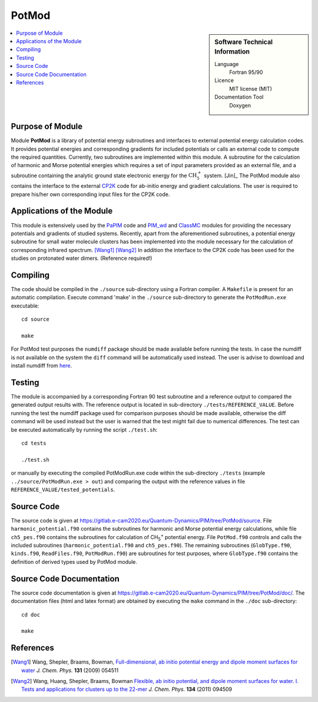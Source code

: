 .. _PotMod:

####################
PotMod
####################

.. sidebar:: Software Technical Information

  Language
    Fortran 95/90

  Licence
    MIT license (MIT)

  Documentation Tool
    Doxygen

.. contents:: :local:

.. This is an example of what a *module* for E-CAM looks like. Please add to this template any additional items that are
.. straightforward to fill out in the general case. You are free add any level of complexity you wish (within the bounds of
.. what ReST_ can do).

.. To add your module, fork this GitLab repository to your account on GitLab. Clone your repository, make a feature branch
.. and add a directory that will contain your module information. Copy this :download:`readme.rst` file there. Push your
.. changes back to GitLab and immediately open a merge request from your feature branch against our repository. We can
.. discuss your module in the merge request and help you get it accepted.

.. Add technical info as a sidebar and allow text below to wrap around it

Purpose of Module
_________________

Module **PotMod** is a library of potential energy subroutines and interfaces to external potential energy calculation codes. 
It provides potential energies and corresponding gradients for included potentials or calls an external code to compute 
the required quantities. 
Currently, two subroutines are implemented within this module. 
A subroutine for the calculation of harmonic and Morse potential energies which requires a set of input parameters 
provided as an external file, and a subroutine containing the analytic ground state electronic energy for the 
:math:`\text{CH}_{5}^{+}` system. [Jin]_
The PotMod module also contains the interface to the external CP2K_ code for ab-initio energy and gradient 
calculations. 
The user is required to prepare his/her own corresponding input files for the CP2K code. 

.. _CP2K: https://www.cp2k.org/


Applications of the Module
__________________________

This module is extensively used by the PaPIM_ code and PIM_wd_ and ClassMC_ modules for providing the necessary 
potentials and gradients of studied systems. 
Recently, apart from the aforementioned subroutines, a potential energy subroutine for small water molecule 
clusters has been implemented into the module necessary for the calculation of corresponding infrared spectrum. 
[Wang1]_ [Wang2]_
In addition the interface to the CP2K code has been used for the studies on protonated water dimers. (Reference required!)

.. _PaPIM: ./modules/PaPIM/readme.rst
.. _PIM_wd: ./modules/PIM_wd/readme.rst
.. _ClassMC: ./modules/ClassMC/readme.rst


Compiling
_________

The code should be compiled in the ``./source`` sub-directory using a Fortran compiler.
A ``Makefile`` is present for an automatic compilation.
Execute command 'make' in the ``./source`` sub-directory to generate the ``PotModRun.exe`` executable:

::

	cd source

	make

For PotMod test purposes the ``numdiff`` package should be made available before running the tests. 
In case the numdiff is not available on the system the ``diff`` command will be automatically used instead. 
The user is advise to download and install numdiff from here_.

.. _here: http://www.nongnu.org/numdiff


Testing
_______

The module is accompanied by a corresponding Fortran 90 test subroutine and a reference output to compared the generated 
output results with. 
The reference output is located in sub-directory ``./tests/REFERENCE_VALUE``. 
Before running the test the numdiff package used for comparison purposes should be made available, 
otherwise the diff command will be used instead but the user is warned that the test might fail 
due to numerical differences. 
The test can be executed automatically by running the script ``./test.sh``:

::

	cd tests

	./test.sh

or manually by executing the compiled PotModRun.exe code within the sub-directory ``./tests`` 
(example ``../source/PotModRun.exe > out``) 
and comparing the output with the reference values in file ``REFERENCE_VALUE/tested_potentials``. 


Source Code
___________

The source code is given at https://gitlab.e-cam2020.eu/Quantum-Dynamics/PIM/tree/PotMod/source. 
File ``harmonic_potential.f90`` contains the subroutines for harmonic and Morse potential energy calculations, while 
file ``ch5_pes.f90`` contains the subroutines for calculation of CH\ :sub:`5`:sup:`+` \ potential energy. 
File ``PotMod.f90`` controls and calls the included subroutines (``harmonic_potential.f90`` and ``ch5_pes.f90``). 
The remaining subroutines (``GlobType.f90``, ``kinds.f90``, ``ReadFiles.f90``, ``PotModRun.f90``) are subroutines for 
test purposes, where ``GlobType.f90`` contains the definition of derived types used by PotMod module. 


Source Code Documentation
_________________________

The source code documentation is given at https://gitlab.e-cam2020.eu/Quantum-Dynamics/PIM/tree/PotMod/doc/. 
The documentation files (html and latex format) are obtained by executing the ``make`` command in the ``./doc`` 
sub-directory:

::

	cd doc

	make


References
__________

.. [Wang1] Wang, Shepler, Braams, Bowman, `Full-dimensional, ab initio potential energy and dipole moment surfaces for water`_ *J. Chem. Phys.* **131** (2009) 054511
.. [Wang2] Wang, Huang, Shepler, Braams, Bowman `Flexible, ab initio potential, and dipole moment surfaces for water. I. Tests and applications for clusters up to the 22-mer`_ *J. Chem. Phys.* **134** (2011) 094509

.. _An ab Initio Based Global Potential Energy Surface Describing :math:`\text{CH}_{5}^{+} \rightarrow \text{CH}_{3}^{+} + \text{H}_{2}`: pubs.acs.org/doi/abs/10.1021/jp053848o
.. _Full-dimensional, ab initio potential energy and dipole moment surfaces for water: http://dx.doi.org/10.1063/1.3196178
.. _Flexible, ab initio potential, and dipole moment surfaces for water. I. Tests and applications for clusters up to the 22-mer: http://dx.doi.org/10.1063/1.3554905

